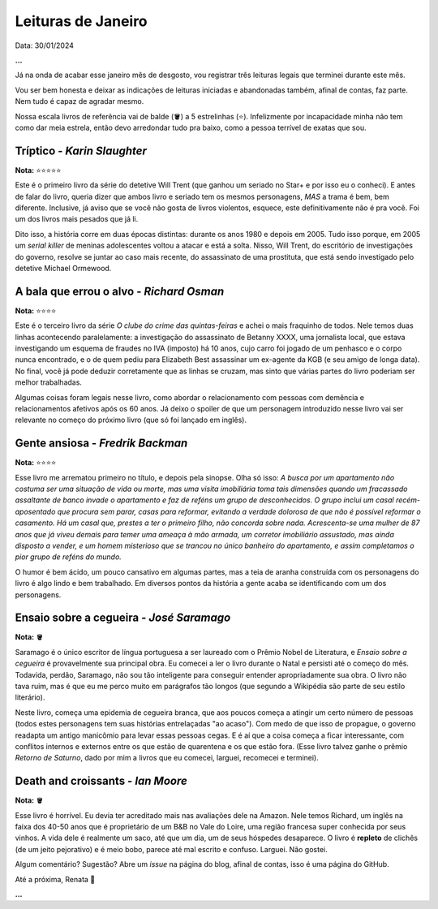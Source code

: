 Leituras de Janeiro
===================

Data: 30/01/2024

**...**

Já na onda de acabar esse janeiro mês de desgosto, vou registrar três leituras legais que terminei durante este mês.

Vou ser bem honesta e deixar as indicações de leituras iniciadas e abandonadas também, afinal de contas, faz parte. Nem tudo
é capaz de agradar mesmo. 

Nossa escala livros de referência vai de balde (🪣) a 5 estrelinhas (⭐). Infelizmente por incapacidade
minha não tem como dar meia estrela, então devo arredondar tudo pra baixo, como a pessoa terrível de exatas que sou.

Tríptico - *Karin Slaughter*
----------------------------
**Nota:** ⭐⭐⭐⭐⭐

Este é o primeiro livro da série do detetive Will Trent (que ganhou um seriado no Star+ e por isso eu o conheci).
E antes de falar do livro, queria dizer que ambos livro e seriado tem os mesmos personagens, *MAS* a trama é bem, bem
diferente. Inclusive, já aviso que se você não gosta de livros violentos, esquece, este definitivamente não é pra você.
Foi um dos livros mais pesados que já li. 

Dito isso, a história corre em duas épocas distintas: durante os anos 1980 e depois em 2005. Tudo isso porque, em 2005
um *serial killer* de meninas adolescentes voltou a atacar e está a solta. Nisso, Will Trent, do escritório de investigações
do governo, resolve se juntar ao caso mais recente, do assassinato de uma prostituta, que está sendo investigado pelo
detetive Michael Ormewood. 

A bala que errou o alvo - *Richard Osman*
-----------------------------------------
**Nota:** ⭐⭐⭐⭐

Este é o terceiro livro da série *O clube do crime das quintas-feiras* e achei o mais fraquinho de todos. Nele temos
duas linhas acontecendo paralelamente: a investigação do assassinato de Betanny XXXX, uma jornalista local, que estava
investigando um esquema de fraudes no IVA (imposto) há 10 anos, cujo carro foi jogado de um penhasco e o corpo nunca
encontrado, e o de quem pediu para Elizabeth Best assassinar um ex-agente da KGB (e seu amigo de longa data). No final,
você já pode deduzir corretamente que as linhas se cruzam, mas sinto que várias partes do livro poderiam ser melhor
trabalhadas.

Algumas coisas foram legais nesse livro, como abordar o relacionamento com pessoas com demência e relacionamentos afetivos
após os 60 anos. Já deixo o spoiler de que um personagem introduzido nesse livro vai ser relevante no começo do próximo
livro (que só foi lançado em inglês).

Gente ansiosa - *Fredrik Backman*
---------------------------------
**Nota:** ⭐⭐⭐⭐

Esse livro me arrematou primeiro no título, e depois pela sinopse. Olha só isso: *A busca por um apartamento não costuma ser
uma situação de vida ou morte, mas uma visita imobiliária toma tais dimensões quando um fracassado assaltante de banco 
invade o apartamento e faz de reféns um grupo de desconhecidos. O grupo inclui um casal recém-aposentado que procura sem 
parar, casas para reformar, evitando a verdade dolorosa de que não é possível reformar o casamento. Há um casal que, prestes 
a ter o primeiro filho, não concorda sobre nada. Acrescenta-se uma mulher de 87 anos que já viveu demais para temer uma 
ameaça à mão armada, um corretor imobiliário assustado, mas ainda disposto a vender, e um homem misterioso que se trancou no 
único banheiro do apartamento, e assim completamos o pior grupo de reféns do mundo.*

O humor é bem ácido, um pouco cansativo em algumas partes, mas a teia de aranha construída com os personagens
do livro é algo lindo e bem trabalhado. Em diversos pontos da história a gente acaba se identificando com um 
dos personagens.

Ensaio sobre a cegueira - *José Saramago*
-----------------------------------------
**Nota:** 🪣

Saramago é o único escritor de língua portuguesa a ser laureado com o Prêmio Nobel de Literatura, e
*Ensaio sobre a cegueira* é provavelmente sua principal obra. Eu comecei a ler o livro durante o Natal e persisti até
o começo do mês. Todavida, perdão, Saramago, não sou tão inteligente para conseguir entender apropriadamente sua obra.
O livro não tava ruim, mas é que eu me perco muito em parágrafos tão longos (que segundo a Wikipédia são parte de seu
estilo literário). 

Neste livro, começa uma epidemia de cegueira branca, que aos poucos começa a atingir um certo número de pessoas (todos
estes personagens tem suas histórias entrelaçadas "ao acaso"). Com medo de que isso de propague, o governo readapta um
antigo manicômio para levar essas pessoas cegas. E é aí que a coisa começa a ficar interessante, com conflitos internos
e externos entre os que estão de quarentena e os que estão fora. (Esse livro talvez ganhe o prêmio *Retorno de Saturno*,
dado por mim a livros que eu comecei, larguei, recomecei e terminei).

Death and croissants - *Ian Moore*
----------------------------------
**Nota:** 🪣

Esse livro é horrível. Eu devia ter acreditado mais nas avaliações dele na Amazon. Nele temos Richard, um inglês
na faixa dos 40-50 anos que é proprietário de um B&B no Vale do Loire, uma região francesa super conhecida por
seus vinhos. A vida dele é realmente um saco, até que um dia, um de seus hóspedes desaparece. O livro é **repleto** 
de clichês (de um jeito pejorativo) e é meio bobo, parece até mal escrito e confuso. Larguei. Não gostei.


Algum comentário? Sugestão? Abre um *issue* na página do blog, afinal de contas, isso é uma página do GitHub.

Até a próxima, Renata 🐶

**...**

.. tags:: 
    
    Leitura, Opinião